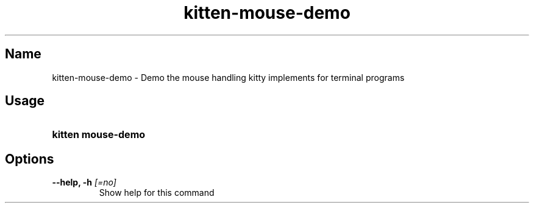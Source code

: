 .TH "kitten-mouse-demo" "1" "Oct 17, 2025" "0.43.1" "kitten Manual"
.SH Name
kitten-mouse-demo \- Demo the mouse handling kitty implements for terminal programs
.SH Usage
.SY "kitten mouse-demo "
.YS
.SH Options
.TP
.BI "--help, -h" " [=no]"
Show help for this command
